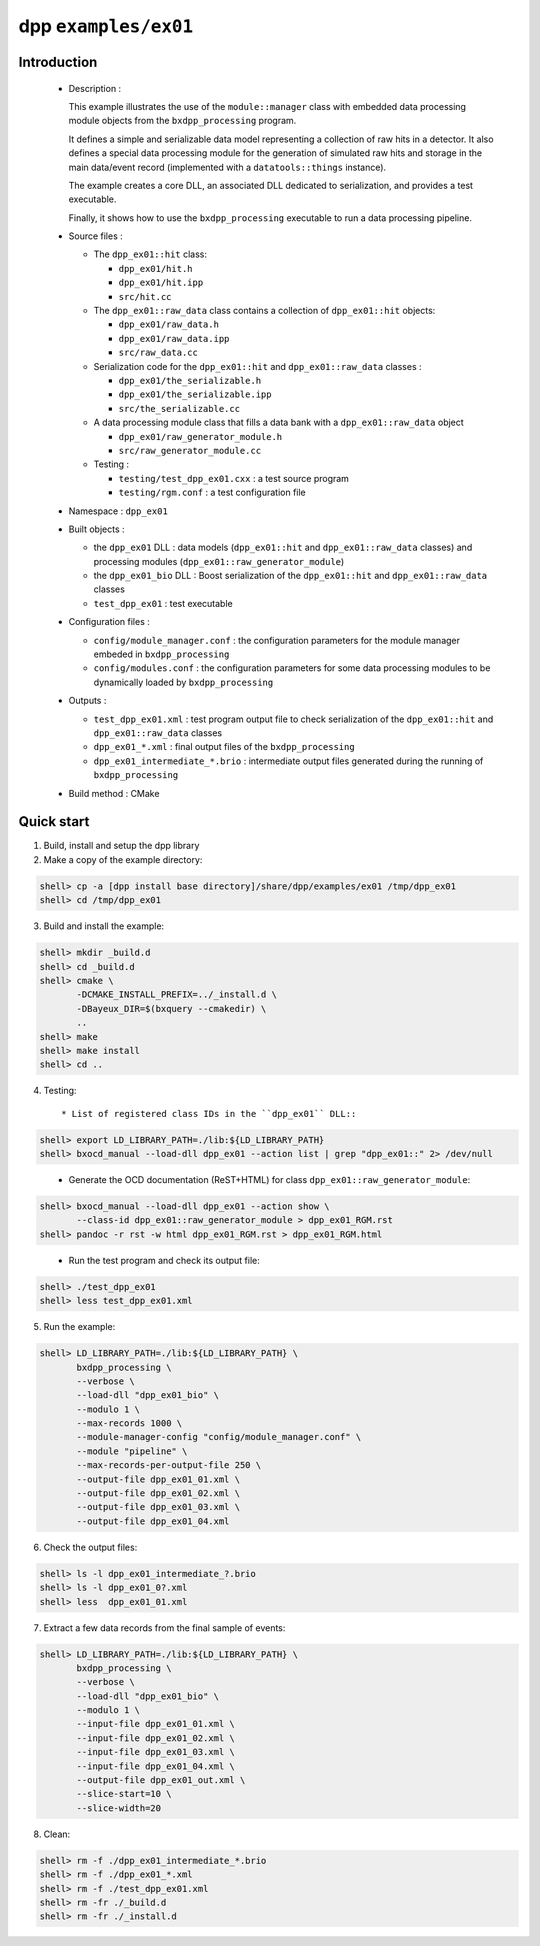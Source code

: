 =====================
dpp ``examples/ex01``
=====================


Introduction
============

 * Description :

   This example  illustrates the use of  the ``module::manager`` class
   with   embedded   data   processing   module   objects   from   the
   ``bxdpp_processing`` program.

   It  defines a  simple and  serializable data  model representing  a
   collection of  raw hits in  a detector.  It also defines  a special
   data processing module for the generation of simulated raw hits and
   storage  in   the  main  data/event  record   (implemented  with  a
   ``datatools::things`` instance).

   The  example creates  a core  DLL, an  associated DLL  dedicated to
   serialization, and provides a test executable.

   Finally, it shows how to use the ``bxdpp_processing`` executable to
   run a data processing pipeline.

 * Source files :

   * The ``dpp_ex01::hit`` class:

     * ``dpp_ex01/hit.h``
     * ``dpp_ex01/hit.ipp``
     * ``src/hit.cc``

   * The ``dpp_ex01::raw_data`` class contains a collection
     of ``dpp_ex01::hit`` objects:

     * ``dpp_ex01/raw_data.h``
     * ``dpp_ex01/raw_data.ipp``
     * ``src/raw_data.cc``

   * Serialization code for the  ``dpp_ex01::hit`` and ``dpp_ex01::raw_data`` classes :

     * ``dpp_ex01/the_serializable.h``
     * ``dpp_ex01/the_serializable.ipp``
     * ``src/the_serializable.cc``

   * A data processing module class that fills a data bank
     with a ``dpp_ex01::raw_data`` object

     * ``dpp_ex01/raw_generator_module.h``
     * ``src/raw_generator_module.cc``

   * Testing :

     * ``testing/test_dpp_ex01.cxx`` : a test source program
     * ``testing/rgm.conf`` : a test configuration file

 * Namespace : ``dpp_ex01``

 * Built objects :

   * the ``dpp_ex01`` DLL : data models (``dpp_ex01::hit`` and
     ``dpp_ex01::raw_data`` classes) and processing modules
     (``dpp_ex01::raw_generator_module``)
   * the ``dpp_ex01_bio`` DLL : Boost serialization of the
     ``dpp_ex01::hit`` and ``dpp_ex01::raw_data`` classes
   * ``test_dpp_ex01`` : test executable

 * Configuration files :

   * ``config/module_manager.conf`` : the configuration parameters for
     the module manager embeded in ``bxdpp_processing``
   * ``config/modules.conf`` : the configuration parameters for some data
     processing modules to be dynamically loaded by ``bxdpp_processing``

 * Outputs :

   * ``test_dpp_ex01.xml`` : test program output file to check
     serialization of the ``dpp_ex01::hit`` and ``dpp_ex01::raw_data``
     classes
   * ``dpp_ex01_*.xml`` : final output files of the ``bxdpp_processing``
   * ``dpp_ex01_intermediate_*.brio`` : intermediate output files
     generated during the running of ``bxdpp_processing``

 * Build method : CMake


Quick start
===========

1. Build, install and setup the dpp library
2. Make a copy of the example directory:

.. code:: sh

   shell> cp -a [dpp install base directory]/share/dpp/examples/ex01 /tmp/dpp_ex01
   shell> cd /tmp/dpp_ex01
..

3. Build and install the example:

.. code:: sh

   shell> mkdir _build.d
   shell> cd _build.d
   shell> cmake \
	  -DCMAKE_INSTALL_PREFIX=../_install.d \
	  -DBayeux_DIR=$(bxquery --cmakedir) \
	  ..
   shell> make
   shell> make install
   shell> cd ..
..

4. Testing::

     * List of registered class IDs in the ``dpp_ex01`` DLL::

.. code:: sh

   shell> export LD_LIBRARY_PATH=./lib:${LD_LIBRARY_PATH}
   shell> bxocd_manual --load-dll dpp_ex01 --action list | grep "dpp_ex01::" 2> /dev/null
..


     * Generate the OCD documentation (ReST+HTML) for class ``dpp_ex01::raw_generator_module``::

.. code:: sh

   shell> bxocd_manual --load-dll dpp_ex01 --action show \
	  --class-id dpp_ex01::raw_generator_module > dpp_ex01_RGM.rst
   shell> pandoc -r rst -w html dpp_ex01_RGM.rst > dpp_ex01_RGM.html
..

     * Run the test program and check its output file::

.. code:: sh

   shell> ./test_dpp_ex01
   shell> less test_dpp_ex01.xml
..

5. Run the example:

.. code:: sh

   shell> LD_LIBRARY_PATH=./lib:${LD_LIBRARY_PATH} \
	  bxdpp_processing \
	  --verbose \
	  --load-dll "dpp_ex01_bio" \
	  --modulo 1 \
	  --max-records 1000 \
	  --module-manager-config "config/module_manager.conf" \
	  --module "pipeline" \
	  --max-records-per-output-file 250 \
	  --output-file dpp_ex01_01.xml \
	  --output-file dpp_ex01_02.xml \
	  --output-file dpp_ex01_03.xml \
	  --output-file dpp_ex01_04.xml
..

6. Check the output files:

.. code:: sh

     shell> ls -l dpp_ex01_intermediate_?.brio
     shell> ls -l dpp_ex01_0?.xml
     shell> less  dpp_ex01_01.xml
..

7. Extract a few data records from the final sample of events:

.. code:: sh

   shell> LD_LIBRARY_PATH=./lib:${LD_LIBRARY_PATH} \
	  bxdpp_processing \
	  --verbose \
	  --load-dll "dpp_ex01_bio" \
	  --modulo 1 \
	  --input-file dpp_ex01_01.xml \
	  --input-file dpp_ex01_02.xml \
	  --input-file dpp_ex01_03.xml \
	  --input-file dpp_ex01_04.xml \
	  --output-file dpp_ex01_out.xml \
	  --slice-start=10 \
	  --slice-width=20
..

8. Clean:

.. code:: sh

     shell> rm -f ./dpp_ex01_intermediate_*.brio
     shell> rm -f ./dpp_ex01_*.xml
     shell> rm -f ./test_dpp_ex01.xml
     shell> rm -fr ./_build.d
     shell> rm -fr ./_install.d
..
